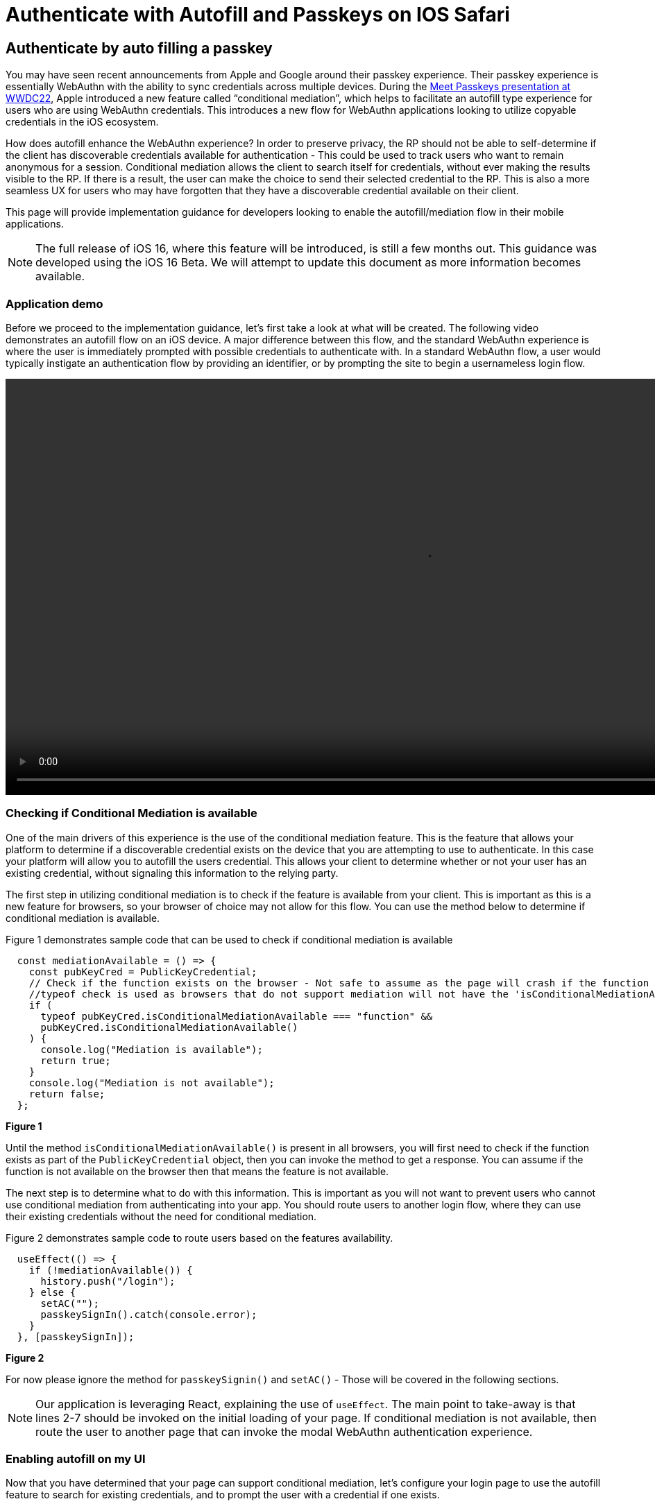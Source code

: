 = Authenticate with Autofill and Passkeys on IOS Safari

== Authenticate by auto filling a passkey
You may have seen recent announcements from Apple and Google around their passkey experience. Their passkey experience is essentially WebAuthn with the ability to sync credentials across multiple devices. During the link:https://developer.apple.com/videos/play/wwdc2022/10092/[Meet Passkeys presentation at WWDC22], Apple introduced a new feature called “conditional mediation”, which helps to facilitate an autofill type experience for users who are using WebAuthn credentials. This introduces a new flow for WebAuthn applications looking to utilize copyable credentials in the iOS ecosystem.

How does autofill enhance the WebAuthn experience? In order to preserve privacy, the RP should not be able to self-determine if the client has discoverable credentials available for authentication - This could be used to track users who want to remain anonymous for a session. Conditional mediation allows the client to search itself for credentials, without ever making the results visible to the RP. If there is a result, the user can make the choice to send their selected credential to the RP. This is also a more seamless UX for users who may have forgotten that they have a discoverable credential available on their client.

This page will provide implementation guidance for developers looking to enable the autofill/mediation flow in their mobile applications.

[NOTE]
====
The full release of iOS 16, where this feature will be introduced, is still a few months out. This guidance was developed using the iOS 16 Beta. We will attempt to update this document as more information becomes available.
====

=== Application demo
Before we proceed to the implementation guidance, let’s first take a look at what will be created. The following video demonstrates an autofill flow on an iOS device. A major difference between this flow, and the standard WebAuthn experience is where the user is immediately prompted with possible credentials to authenticate with. In a standard WebAuthn flow, a user would typically instigate an authentication flow by providing an identifier, or by prompting the site to begin a usernameless login flow.

video::videos/auth_autofill_1.mp4[height=600]

=== Checking if Conditional Mediation is available
One of the main drivers of this experience is the use of the conditional mediation feature. This is the feature that allows your platform to determine if a discoverable credential exists on the device that you are attempting to use to authenticate. In this case your platform will allow you to autofill the users credential. This allows your client to determine whether or not your user has an existing credential, without signaling this information to the relying party. 

The first step in utilizing conditional mediation is to check if the feature is available from your client. This is important as this is a new feature for browsers, so your browser of choice may not allow for this flow. You can use the method below to determine if conditional mediation is available.

Figure 1 demonstrates sample code that can be used to check if conditional mediation is available

[role="dark"]
--
[source,javascript]
----
  const mediationAvailable = () => {
    const pubKeyCred = PublicKeyCredential;
    // Check if the function exists on the browser - Not safe to assume as the page will crash if the function is not available
    //typeof check is used as browsers that do not support mediation will not have the 'isConditionalMediationAvailable' method available
    if (
      typeof pubKeyCred.isConditionalMediationAvailable === "function" &&
      pubKeyCred.isConditionalMediationAvailable()
    ) {
      console.log("Mediation is available");
      return true;
    }
    console.log("Mediation is not available");
    return false;
  };
----
--
**Figure 1**

Until the method `isConditionalMediationAvailable()` is present in all browsers, you will first need to check if the function exists as part of the `PublicKeyCredential` object, then you can invoke the method to get a response. You can assume if the function is not available on the browser then that means the feature is not available. 

The next step is to determine what to do with this information. This is important as you will not want to prevent users who cannot use conditional mediation from authenticating into your app. You should route users to another login flow, where they can use their existing credentials without the need for conditional mediation.

Figure 2 demonstrates sample code to route users based on the features availability.

[role="dark"]
--
[source,javascript]
----
  useEffect(() => {
    if (!mediationAvailable()) {
      history.push("/login");
    } else {
      setAC("");
      passkeySignIn().catch(console.error);
    }
  }, [passkeySignIn]);
----
--
**Figure 2**

For now please ignore the method for `passkeySignin()` and `setAC()` - Those will be covered in the following sections.

[NOTE]
====
Our application is leveraging React, explaining the use of `useEffect`. The main point to take-away is that lines 2-7 should be invoked on the initial loading of your page. If conditional mediation is not available, then route the user to another page that can invoke the modal WebAuthn authentication experience.
====

=== Enabling autofill on my UI
Now that you have determined that your page can support conditional mediation, let’s configure your login page to use the autofill feature to search for existing credentials, and to prompt the user with a credential if one exists.

Figure 3 shows sample code on how to enable WebAuthn autofill in your username input field

[role="dark"]
--
[source,html]
----
<input type="text" id="username-field" autoComplete="username webauthn" />
----
--
**Figure 3**

[NOTE]
====
The casing for autoComplete is typically just autocomplete, but our example has the capital C due to behaviors from React.
====

This will prompt the user with a credential if one is discovered on the device that matches the current origin of the webpage. 

=== Initiating the authentication ceremony
The next step is to trigger the WebAuthn ceremony that is configured to use conditional mediation. While the logic looks extremely close to a standard WebAuthn authentication request, there are a few nuances that need to be highlighted. 

Figure 4 demonstrates the method `passkeySignIn()` that was introduced in Figure 2. This is the method that will handle authentication, if a user selects one of their passkeys.

[role="dark"]
--
[source,javascript]
----
  const passkeySignIn = useCallback(async () => {
    console.log("In passkeySignIn");

    try {
      // Reaching out to Cognito for auth challenge
      let requestOptions = await WebAuthnClient.getPublicKeyRequestOptions();

      const credential = await get({
        publicKey: requestOptions.publicKeyCredentialRequestOptions,
        mediation: "conditional",
      });

      const userData = await WebAuthnClient.sendChallengeAnswer(credential);
      navigation.go("InitUserStep");
    } catch (error) {
      console.log(error);
    }
  }, []);
----
--
**Figure 4**

In this example assume that WebAuthnClient is a set of methods used to communicate with your RP. `getPublicKeyRequestOptions()` will be used to get the authentication challenge, while `sendChallengeAnswer()` will pass your credential to your relying party. In our example we also opt to use the `@gihub/webauthn-json get()` method, rather than the traditional `navigator.credentials.get()` call.

The first step will be to call out to the relying party for a challenge to be signed by your credential. 

Here is where the primary deviation occurs. Instead of directly passing in an object that contains the public key, you will add a new field to the object. This field is named `mediation`. You will attach the value `conditional` to the `mediation` property. This configuration will trigger the conditional mediation WebAuthn flow.

Removing the mediation property will trigger that traditional “modal” experience that has been utilized for WebAuthn ceremonies.

You will pass the public key into the WebAuthn `get()` method. If successful then you will send your assertion to the relying party. 

=== Consideration for autofill tag
During the development of this demo it was noticed that a race condition occurs between the autofill menu appearing, and the challenge being ready to trigger the mediated `get()` call. As of iOS 16 Beta 2, selecting an autofill option before the `get()` method is invoked will cause the authentication ceremony not to complete. In order to combat this, we will set the autocomplete property in the input field to empty until the challenge is ready to be used to initiate the authentication ceremony. 

At the beginning you will create a state variable for the autocomplete property. The initial value should be set to an empty string.

Figure 5 demonstrates how to create the state variable.

[role="dark"]
--
[source,javascript]
----
const [autoComplete, setAC] = useState("");
----
--
**Figure 5**

You may also recall `setAC()` from Figure 2. The state is set as empty in Figure 3 in order to ensure that the autofill property can be reset to trigger the autofill menu to appear again for the auth ceremony.

Next we will add the state variable to the input tags autocomplete property.

Figure 6 demonstrates your new input tag, with the autocomplete state variable.

[role="dark"]
--
[source,html]
----
<input type="text" id="username-field" autoComplete={autoComplete} />
----
--
**Figure 6**

Next we will edit our passkeySignIn method to set the autofill property to `username webauthn` once a challenge is ready to be presented.

Figure 7 demonstrates an updated `passkeySignIn()` method, with the ability to set the autoComplete state variable.

[role="dark"]
--
[source,javascript]
----
  const passkeySignIn = useCallback(async () => {
    console.log("In passkeySignIn");

    try {
      // Reaching out to Cognito for auth challenge
      let requestOptions = await WebAuthnClient.getPublicKeyRequestOptions();
      setAC("username webuathn");

      const credential = await get({
        publicKey: requestOptions.publicKeyCredentialRequestOptions,
        mediation: "conditional",
      });

      const userData = await WebAuthnClient.sendChallengeAnswer(credential);
      navigation.go("InitUserStep");
    } catch (error) {
      console.log(error);
    }
  }, []);
----
--
**Figure 7**

This will trigger the autofill menu to appear just in time with the beginning of the `get()` request. If your user selects their credential before the `get()` request is initiated, then the request may be blocked, and the user’s authentication ceremony will be suspended.

Another consideration may be to add loading indicators to demonstrate to the user that their credential is being validated, to prevent them from taking an interrupting action.

=== Closing thoughts and other considerations.
If you are using this guide, please be aware that the autofill and copyable passkey features on iOS and Android will not be available publicly until later in the year. Apple has noted that this will release with iOS 16, and Google has not yet indicated when their release will be. 

Also remember to consider your other WebAuthn flows when beginning to roll out this feature in your applications. This includes flows for users whose devices do not support discoverable credentials as passkeys, or users who want to utilize security keys for a higher assurance level for their accounts. 

A full sample of the code used to create this page can be found link:https://github.com/YubicoLabs/WebAuthnKit/blob/0f9a026f9a66f8b7b214c735bc24b1f1ebe19638/clients/web/react/src/Passkey/PasskeyLogin.jsx[here].


This flow will allow any of your users to successfully authenticate into their account using a copyable passkey. Click below to return to the iOS and Safari development guide for additional implementation guidance.

link:/Mobile_Dev/WebAuthn/IOS[Return to the WebAuthn using iOS and Safari guide]
